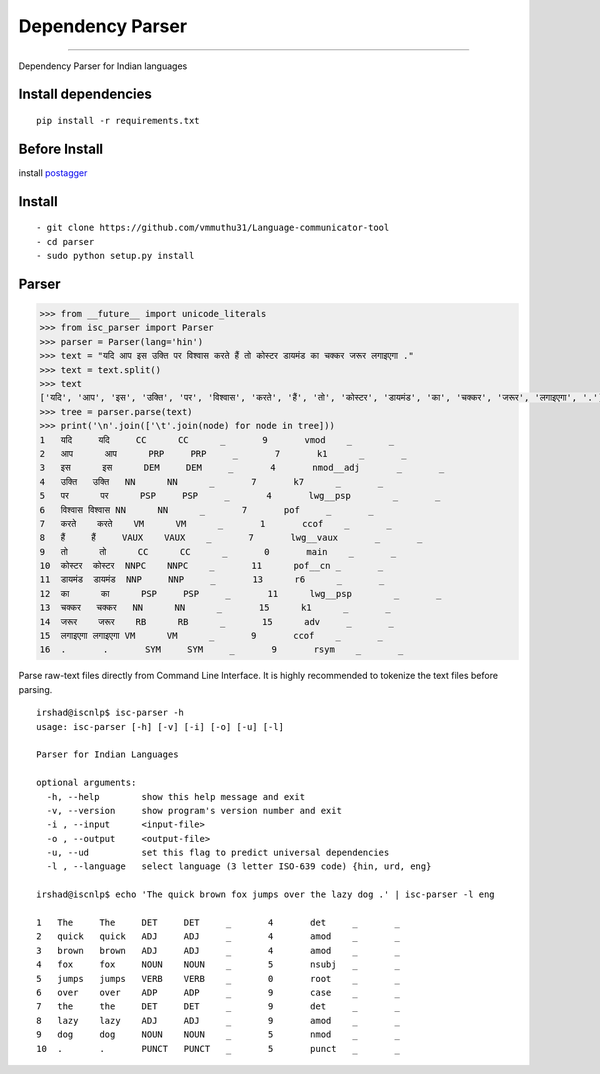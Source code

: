 Dependency Parser
=================

----

Dependency Parser for Indian languages

Install dependencies
^^^^^^^^^^^^^^^^^^^^

::

    pip install -r requirements.txt

Before Install
^^^^^^^^^^^^^^

install `postagger`_

.. _`postagger`: https://bitbucket.org/iscnlp/pos-tagger 

Install
^^^^^^^

::

    - git clone https://github.com/vmmuthu31/Language-communicator-tool
    - cd parser
    - sudo python setup.py install

Parser
^^^^^^

.. code:: python

    >>> from __future__ import unicode_literals
    >>> from isc_parser import Parser
    >>> parser = Parser(lang='hin')
    >>> text = "यदि आप इस उक्ति पर विश्वास करते हैं तो कोस्टर डायमंड का चक्कर जरूर लगाइएगा ."
    >>> text = text.split()
    >>> text
    ['यदि', 'आप', 'इस', 'उक्ति', 'पर', 'विश्वास', 'करते', 'हैं', 'तो', 'कोस्टर', 'डायमंड', 'का', 'चक्कर', 'जरूर', 'लगाइएगा', '.']
    >>> tree = parser.parse(text)
    >>> print('\n'.join(['\t'.join(node) for node in tree]))
    1	यदि	यदि	CC	CC	_	9	vmod	_	_
    2	आप	आप	PRP	PRP	_	7	k1	_	_
    3	इस	इस	DEM	DEM	_	4	nmod__adj	_	_
    4	उक्ति	उक्ति	NN	NN	_	7	k7	_	_
    5	पर	पर	PSP	PSP	_	4	lwg__psp	_	_
    6	विश्वास	विश्वास	NN	NN	_	7	pof	_	_
    7	करते	करते	VM	VM	_	1	ccof	_	_
    8	हैं	हैं	VAUX	VAUX	_	7	lwg__vaux	_	_
    9	तो	तो	CC	CC	_	0	main	_	_
    10	कोस्टर	कोस्टर	NNPC	NNPC	_	11	pof__cn	_	_
    11	डायमंड	डायमंड	NNP	NNP	_	13	r6	_	_
    12	का	का	PSP	PSP	_	11	lwg__psp	_	_
    13	चक्कर	चक्कर	NN	NN	_	15	k1	_	_
    14	जरूर	जरूर	RB	RB	_	15	adv	_	_
    15	लगाइएगा	लगाइएगा	VM	VM	_	9	ccof	_	_
    16	.	.	SYM	SYM	_	9	rsym	_	_

Parse raw-text files directly from Command Line Interface. It is highly recommended to tokenize the text files before parsing.

.. parsed-literal::

    irshad@iscnlp$ isc-parser -h
    usage: isc-parser [-h] [-v] [-i] [-o] [-u] [-l]
    
    Parser for Indian Languages
    
    optional arguments:
      -h, --help        show this help message and exit
      -v, --version     show program's version number and exit
      -i , --input      <input-file>
      -o , --output     <output-file>
      -u, --ud          set this flag to predict universal dependencies
      -l , --language   select language (3 letter ISO-639 code) {hin, urd, eng}

    irshad@iscnlp$ echo 'The quick brown fox jumps over the lazy dog .' | isc-parser -l eng 

    1	The	The	DET	DET	_	4	det	_	_
    2	quick	quick	ADJ	ADJ	_	4	amod	_	_
    3	brown	brown	ADJ	ADJ	_	4	amod	_	_
    4	fox	fox	NOUN	NOUN	_	5	nsubj	_	_
    5	jumps	jumps	VERB	VERB	_	0	root	_	_
    6	over	over	ADP	ADP	_	9	case	_	_
    7	the	the	DET	DET	_	9	det	_	_
    8	lazy	lazy	ADJ	ADJ	_	9	amod	_	_
    9	dog	dog	NOUN	NOUN	_	5	nmod	_	_
    10	.	.	PUNCT	PUNCT	_	5	punct	_	_
